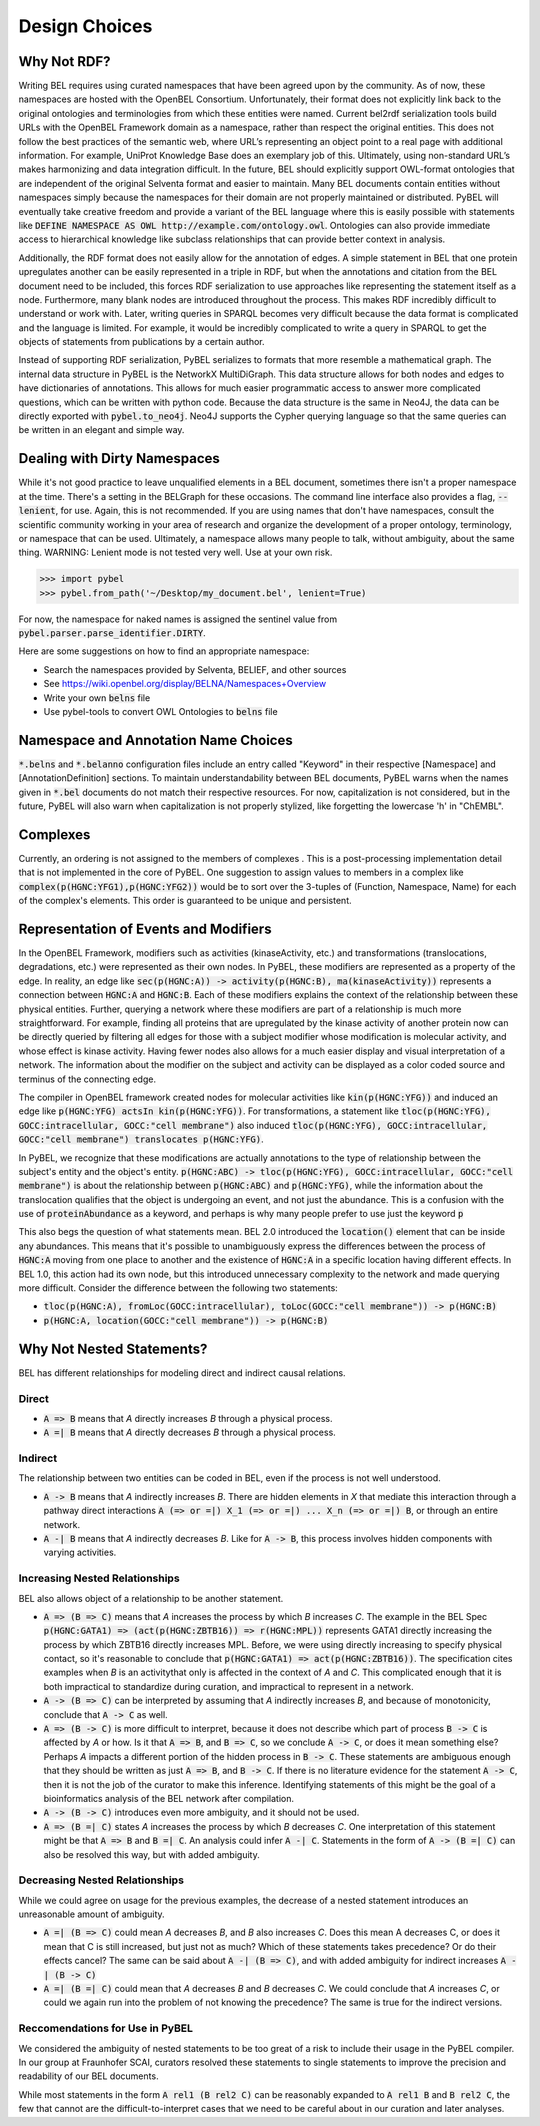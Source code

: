 Design Choices
==============

Why Not RDF?
------------

Writing BEL requires using curated namespaces that have been agreed upon by the community. As of now, these namespaces
are hosted with the OpenBEL Consortium. Unfortunately, their format does not explicitly link back to the original
ontologies and terminologies from which these entities were named. Current bel2rdf serialization tools build URLs with
the OpenBEL Framework domain as a namespace, rather than respect the original entities. This does not follow the best
practices of the semantic web, where URL’s representing an object point to a real page with additional information.
For example, UniProt Knowledge Base does an exemplary job of this. Ultimately, using non-standard URL’s makes
harmonizing and data integration difficult.  In the future, BEL should explicitly support OWL-format ontologies that are
independent of the original Selventa format and easier to maintain. Many BEL documents contain entities without
namespaces simply because the namespaces for their domain are not properly maintained or distributed. PyBEL will
eventually take creative freedom and provide a variant of the BEL language where this is easily possible with statements
like :code:`DEFINE NAMESPACE AS OWL http://example.com/ontology.owl`. Ontologies can also provide immediate access to
hierarchical knowledge like subclass relationships that can provide better context in analysis.

Additionally, the RDF format does not easily allow for the annotation of edges. A simple statement in BEL that one
protein upregulates another can be easily represented in a triple in RDF, but when the annotations and citation from
the BEL document need to be included, this forces RDF serialization to use approaches like representing the statement
itself as a node. Furthermore, many blank nodes are introduced throughout the process. This makes RDF incredibly
difficult to understand or work with. Later, writing queries in SPARQL becomes very difficult because the data format
is complicated and the language is limited. For example, it would be incredibly complicated to write a query in SPARQL
to get the objects of statements from publications by a certain author.

Instead of supporting RDF serialization, PyBEL serializes to formats that more resemble a mathematical graph. The
internal data structure in PyBEL is the NetworkX MultiDiGraph. This data structure allows for both nodes
and edges to have dictionaries of annotations. This allows for much easier programmatic access to answer more
complicated questions, which can be written with python code. Because the data structure is the same in Neo4J, the
data can be directly exported with :code:`pybel.to_neo4j`. Neo4J supports the Cypher querying language so that the
same queries can be written in an elegant and simple way.

Dealing with Dirty Namespaces
-----------------------------

While it's not good practice to leave unqualified elements in a BEL document, sometimes there isn't a proper
namespace at the time. There's a setting in the BELGraph for these occasions. The command line interface also provides
a flag, :code:`--lenient`, for use. Again, this is not recommended. If you are using names that don't have namespaces,
consult the scientific community working in your area of research and organize the development of a proper ontology,
terminology, or namespace that can be used. Ultimately, a namespace allows many people to talk, without ambiguity,
about the same thing. WARNING: Lenient mode is not tested very well. Use at your own risk.

.. code-block:: python

   >>> import pybel
   >>> pybel.from_path('~/Desktop/my_document.bel', lenient=True)


For now, the namespace for naked names is assigned the sentinel value from :code:`pybel.parser.parse_identifier.DIRTY`.

Here are some suggestions on how to find an appropriate namespace:

- Search the namespaces provided by Selventa, BELIEF, and other sources
- See https://wiki.openbel.org/display/BELNA/Namespaces+Overview
- Write your own :code:`belns` file
- Use pybel-tools to convert OWL Ontologies to :code:`belns` file

Namespace and Annotation Name Choices
-------------------------------------

:code:`*.belns` and :code:`*.belanno` configuration files include an entry called "Keyword" in their respective
[Namespace] and [AnnotationDefinition] sections. To maintain understandability between BEL documents, PyBEL
warns when the names given in :code:`*.bel` documents do not match their respective resources. For now, capitalization
is not considered, but in the future, PyBEL will also warn when capitalization is not properly stylized, like forgetting
the lowercase 'h' in "ChEMBL".

Complexes
---------

Currently, an ordering is not assigned to the members of complexes . This is a post-processing implementation detail
that is not implemented in the core of PyBEL. One suggestion to assign values to members in a complex like
:code:`complex(p(HGNC:YFG1),p(HGNC:YFG2))` would be to sort over the 3-tuples of (Function, Namespace, Name) for
each of the complex's elements. This order is guaranteed to be unique and persistent.

Representation of Events and Modifiers
--------------------------------------

In the OpenBEL Framework, modifiers such as activities (kinaseActivity, etc.) and transformations (translocations,
degradations, etc.) were represented as their own nodes. In PyBEL, these modifiers are represented as a property
of the edge. In reality, an edge like :code:`sec(p(HGNC:A)) -> activity(p(HGNC:B), ma(kinaseActivity))` represents
a connection between :code:`HGNC:A` and :code:`HGNC:B`. Each of these modifiers explains the context of the relationship
between these physical entities. Further, querying a network where these modifiers are part of a relationship
is much more straightforward. For example, finding all proteins that are upregulated by the kinase activity of another
protein now can be directly queried by filtering all edges for those with a subject modifier whose modification is
molecular activity, and whose effect is kinase activity. Having fewer nodes also allows for a much easier display
and visual interpretation of a network. The information about the modifier on the subject and activity can be displayed
as a color coded source and terminus of the connecting edge.

The compiler in OpenBEL framework created nodes for molecular activities like :code:`kin(p(HGNC:YFG))` and induced an
edge like :code:`p(HGNC:YFG) actsIn kin(p(HGNC:YFG))`. For transformations, a statement like
:code:`tloc(p(HGNC:YFG), GOCC:intracellular, GOCC:"cell membrane")` also induced
:code:`tloc(p(HGNC:YFG), GOCC:intracellular, GOCC:"cell membrane") translocates p(HGNC:YFG)`.

In PyBEL, we recognize that these modifications are actually annotations to the type of relationship between the
subject's entity and the object's entity. :code:`p(HGNC:ABC) -> tloc(p(HGNC:YFG), GOCC:intracellular, GOCC:"cell membrane")`
is about the relationship between :code:`p(HGNC:ABC)` and :code:`p(HGNC:YFG)`, while
the information about the translocation qualifies that the object is undergoing an event, and not just the abundance.
This is a confusion with the use of :code:`proteinAbundance` as a keyword, and perhaps is why many people prefer to use
just the keyword :code:`p`

This also begs the question of what statements mean. BEL 2.0 introduced the :code:`location()` element that can be
inside any abundances. This means that it's possible to unambiguously express the differences between the process of
:code:`HGNC:A` moving from one place to another and the existence of :code:`HGNC:A` in a specific location having
different effects. In BEL 1.0, this action had its own node, but this introduced unnecessary complexity to the network
and made querying more difficult. Consider the difference between the following two statements:

- :code:`tloc(p(HGNC:A), fromLoc(GOCC:intracellular), toLoc(GOCC:"cell membrane")) -> p(HGNC:B)`
- :code:`p(HGNC:A, location(GOCC:"cell membrane")) -> p(HGNC:B)`

Why Not Nested Statements?
--------------------------

BEL has different relationships for modeling direct and indirect causal relations.

Direct
~~~~~~

- :code:`A => B` means that `A` directly increases `B` through a physical process.
- :code:`A =| B` means that `A` directly decreases `B` through a physical process.

Indirect
~~~~~~~~

The relationship between two entities can be coded in BEL, even if the process is not well understood.

- :code:`A -> B` means that `A` indirectly increases `B`. There are hidden elements in `X` that mediate this interaction
  through a pathway direct interactions :code:`A (=> or =|) X_1 (=> or =|) ... X_n (=> or =|) B`, or through an entire
  network.

- :code:`A -| B` means that `A` indirectly decreases `B`. Like for :code:`A -> B`, this process involves hidden
  components with varying activities.

Increasing Nested Relationships
~~~~~~~~~~~~~~~~~~~~~~~~~~~~~~~

BEL also allows object of a relationship to be another statement.

- :code:`A => (B => C)` means that `A` increases the process by which `B` increases `C`. The example in the BEL Spec
  :code:`p(HGNC:GATA1) => (act(p(HGNC:ZBTB16)) => r(HGNC:MPL))` represents GATA1 directly increasing the process by which
  ZBTB16 directly increases MPL. Before, we were using directly increasing to specify physical contact, so it's
  reasonable to conclude that  :code:`p(HGNC:GATA1) => act(p(HGNC:ZBTB16))`. The specification cites examples when `B` is
  an activitythat only is affected in the context of `A` and `C`. This complicated enough that it is both impractical to
  standardize during curation, and impractical to represent in a network.

- :code:`A -> (B => C)` can be interpreted by assuming that `A` indirectly increases `B`, and because of monotonicity,
  conclude that :code:`A -> C` as well.

- :code:`A => (B -> C)` is more difficult to interpret, because it does not describe which part of process
  :code:`B -> C` is affected by `A` or how. Is it that :code:`A => B`, and :code:`B => C`, so we conclude :code:`A -> C`,
  or does it mean something else? Perhaps `A` impacts a different portion of the hidden process in :code:`B -> C`. These
  statements are ambiguous enough that they should be written as just :code:`A => B`, and :code:`B -> C`. If there is no
  literature evidence for the statement :code:`A -> C`, then it is not the job of the curator to make this inference.
  Identifying statements of this might be the goal of a bioinformatics analysis of the BEL network after compilation.

- :code:`A -> (B -> C)` introduces even more ambiguity, and it should not be used.

- :code:`A => (B =| C)` states `A` increases the process by which `B` decreases `C`. One interpretation of this
  statement might be that :code:`A => B` and :code:`B =| C`. An analysis could infer :code:`A -| C`.  Statements in the
  form of :code:`A -> (B =| C)` can also be resolved this way, but with added ambiguity.

Decreasing Nested Relationships
~~~~~~~~~~~~~~~~~~~~~~~~~~~~~~~

While we could agree on usage for the previous examples, the decrease of a nested statement introduces an unreasonable
amount of ambiguity.

- :code:`A =| (B => C)` could mean `A` decreases `B`, and `B` also increases `C`. Does this mean A decreases C, or does
  it mean that C is still increased, but just not as much? Which of these statements takes precedence? Or do their effects
  cancel? The same can be said about :code:`A -| (B => C)`, and with added ambiguity for indirect increases :code:`A -| (B -> C)`

- :code:`A =| (B =| C)` could mean that `A` decreases `B` and `B` decreases `C`. We could conclude that `A` increases
  `C`, or could we again run into the problem of not knowing the precedence? The same is true for the indirect versions.

Reccomendations for Use in PyBEL
~~~~~~~~~~~~~~~~~~~~~~~~~~~~~~~~

We considered the ambiguity of nested statements to be too great of a risk to include their usage in the PyBEL compiler.
In our group at Fraunhofer SCAI, curators resolved these statements to single statements to improve the precision and
readability of our BEL documents.

While most statements in the form :code:`A rel1 (B rel2 C)` can be reasonably expanded to :code:`A rel1 B` and
:code:`B rel2 C`, the few that cannot are the difficult-to-interpret cases that we need to be careful about in our
curation and later analyses.
